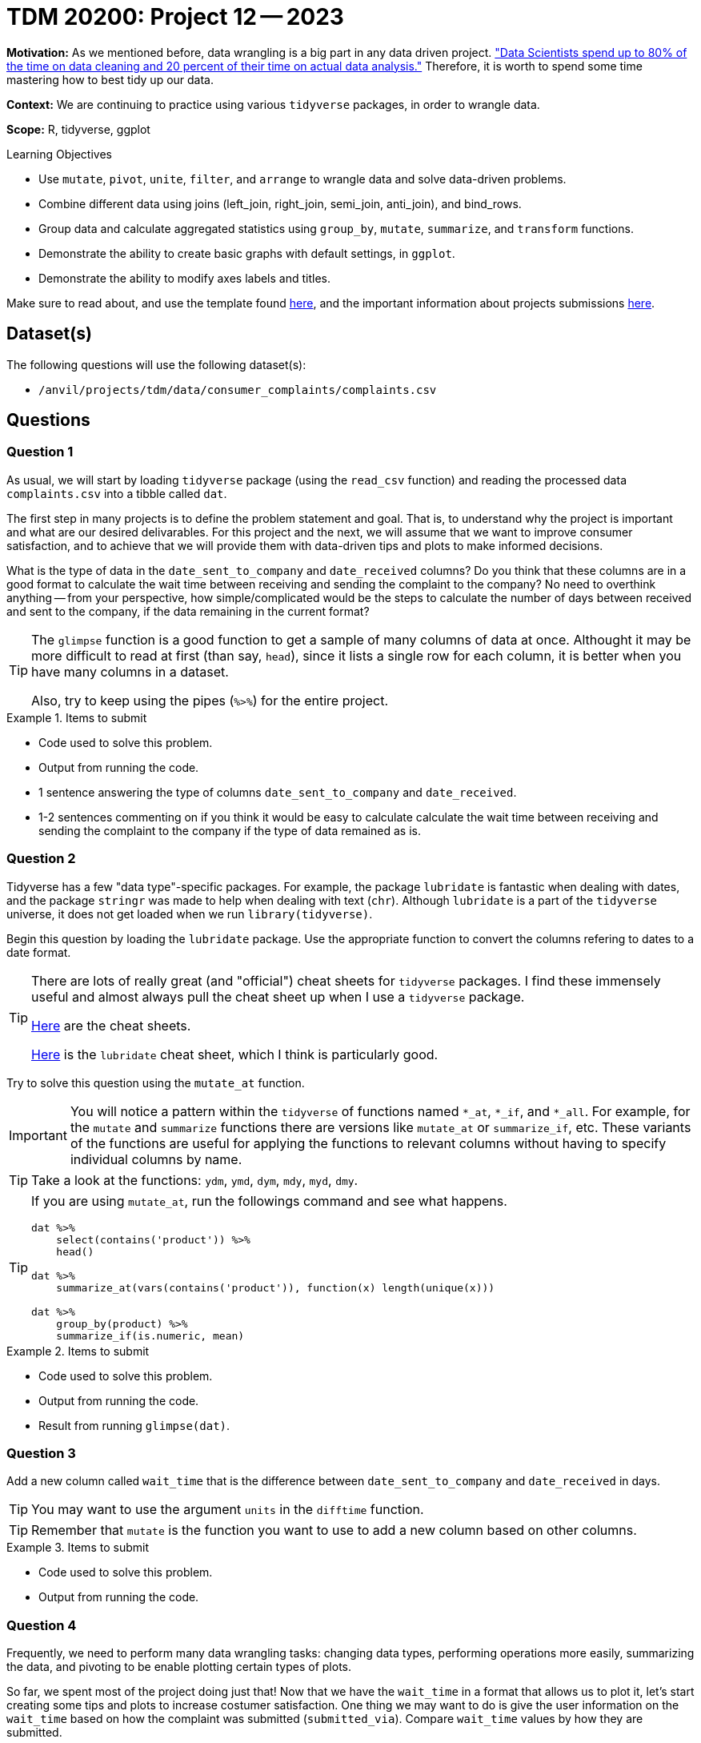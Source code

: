 = TDM 20200: Project 12 -- 2023

**Motivation:** As we mentioned before, data wrangling is a big part in any data driven project. https://www.amazon.com/Exploratory-Data-Mining-Cleaning/dp/0471268518["Data Scientists spend up to 80% of the time on data cleaning and 20 percent of their time on actual data analysis."] Therefore, it is worth to spend some time mastering how to best tidy up our data.

**Context:** We are continuing to practice using various `tidyverse` packages, in order to wrangle data.

**Scope:** R, tidyverse, ggplot

.Learning Objectives
****
- Use `mutate`, `pivot`, `unite`, `filter`, and `arrange` to wrangle data and solve data-driven problems.
- Combine different data using joins (left_join, right_join, semi_join, anti_join), and bind_rows.
- Group data and calculate aggregated statistics using `group_by`, `mutate`, `summarize`, and `transform` functions.
- Demonstrate the ability to create basic graphs with default settings, in `ggplot`.
- Demonstrate the ability to modify axes labels and titles.
****

Make sure to read about, and use the template found xref:templates.adoc[here], and the important information about projects submissions xref:submissions.adoc[here].

== Dataset(s)

The following questions will use the following dataset(s):

- `/anvil/projects/tdm/data/consumer_complaints/complaints.csv`

== Questions

=== Question 1

As usual, we will start by loading `tidyverse` package (using the `read_csv` function) and reading the processed data `complaints.csv` into a tibble called `dat`.

The first step in many projects is to define the problem statement and goal. That is, to understand why the project is important and what are our desired delivarables. For this project and the next, we will assume that we want to improve consumer satisfaction, and to achieve that we will provide them with data-driven tips and plots to make informed decisions.

What is the type of data in the `date_sent_to_company` and `date_received` columns? Do you think that these columns are in a good format to calculate the wait time between receiving and sending the complaint to the company? No need to overthink anything -- from your perspective, how simple/complicated would be the steps to calculate the number of days between received and sent to the company, if the data remaining in the current format? 

[TIP]
====
The `glimpse` function is a good function to get a sample of many columns of data at once. Althought it may be more difficult to read at first (than say, `head`), since it lists a single row for each column, it is better when you have many columns in a dataset.

Also, try to keep using the pipes (`%>%`) for the entire project.
====

.Items to submit
====
- Code used to solve this problem.
- Output from running the code.
- 1 sentence answering the type of columns `date_sent_to_company` and `date_received`.
- 1-2 sentences commenting on if you think it would be easy to calculate calculate the wait time between receiving and sending the complaint to the company if the type of data remained as is.
====

=== Question 2

Tidyverse has a few "data type"-specific packages. For example, the package `lubridate` is fantastic when dealing with dates, and the package `stringr` was made to help when dealing with text (`chr`). Although `lubridate` is a part of the `tidyverse` universe, it does not get loaded when we run `library(tidyverse)`.

Begin this question by loading the `lubridate` package. Use the appropriate function to convert the columns refering to dates to a date format. 

[TIP]
====
There are lots of really great (and "official") cheat sheets for `tidyverse` packages. I find these immensely useful and almost always pull the cheat sheet up when I use a `tidyverse` package.

https://www.rstudio.com/resources/cheatsheets/[Here] are the cheat sheets.

https://raw.githubusercontent.com/rstudio/cheatsheets/main/lubridate.pdf[Here] is the `lubridate` cheat sheet, which I think is particularly good.
====

Try to solve this question using the `mutate_at` function. 

[IMPORTANT]
====
You will notice a pattern within the `tidyverse` of functions named `*_at`, `*_if`, and `*_all`. For example, for the `mutate` and `summarize` functions there are versions like `mutate_at` or `summarize_if`, etc. These variants of the functions are useful for applying the functions to relevant columns without having to specify individual columns by name.
====

[TIP]
====
Take a look at the functions: `ydm`, `ymd`, `dym`, `mdy`, `myd`, `dmy`.
====

[TIP]
====
If you are using `mutate_at`, run the followings command and see what happens.

[source,r]
----
dat %>%
    select(contains('product')) %>%
    head()

dat %>%
    summarize_at(vars(contains('product')), function(x) length(unique(x)))

dat %>%
    group_by(product) %>%
    summarize_if(is.numeric, mean)
----
====

.Items to submit
====
- Code used to solve this problem.
- Output from running the code.
- Result from running `glimpse(dat)`.
====

=== Question 3

Add a new column called `wait_time` that is the difference between `date_sent_to_company` and `date_received` in days. 

[TIP]
====
You may want to use the argument `units` in the `difftime` function.
====

[TIP]
====
Remember that `mutate` is the function you want to use to add a new column based on other columns.
====

.Items to submit
====
- Code used to solve this problem.
- Output from running the code.
====

=== Question 4

Frequently, we need to perform many data wrangling tasks: changing data types, performing operations more easily, summarizing the data, and pivoting to be enable plotting certain types of plots. 

So far, we spent most of the project doing just that! Now that we have the `wait_time` in a format that allows us to plot it, let's start creating some tips and plots to increase costumer satisfaction. One thing we may want to do is give the user information on the `wait_time` based on how the complaint was submitted (`submitted_via`). Compare `wait_time` values by how they are submitted. 

[NOTE]
====
Keep in mind that we want to present this information in a way that would be helpful to costumers. For example, if you summarized the data, you could present the information as a tip and include the summarized `wait_time` values for the fastest and slowest methods. If you are making a plot and the plot has tons of outliers, maybe we want to consider cutting our axis (or filtering) the data to include just the certain values. 
====

Be sure to explain your reasoning for each step of your analysis. If you are summarizing, why did you pick this method, and why are you summarizing the way you are (for example, are you using the average time, the median time, the maximum time, the `mean(wait_time) + 3*std(wait_time)`)? You may also want to create 3 categories of `wait_time` (small, medium, high) and do a `table` between the categorical wait time and submission types. Why are you presenting the information the way you are?

[NOTE]
====
Figuring out how to present the information to help someone make a decision is an important step in any project! You may very well be presenting to someone that is not as familiar with data science/statistics/computer science as you are.
====

[TIP]
====
If you are creating categorical wait time, take a look at the https://dplyr.tidyverse.org/reference/case_when.html[`case_when`] function.
====

[TIP]
====
One example could be:

----
The plot below shows the average time it takes for the company to receive your complaint after you sent it based on _how_ you sent it. Note that, on average, it takes XX days to get a response if you submitted via YY. Alternatively, it takes, on avaerage, twice as long to receive a response if you submit a complain via ZZ. Be sure to keep this in mind when submitting a complaint.
----
====

.Items to submit
====
- Code used to solve this problem.
- Output from running the code.
- 1-2 sentences explaning your reasoning for how you presented the information.
- Information for costumer to make decision (plot, tip, etc). 
====

=== Question 5

Note that we have a column called `timely_response` in our `dat`. It may or may not (in reality) _be_ related to `wait_time`, however, we would expect it to be. What would you expect to see? Compare `wait_time` to `timely_response` using any technique you'd like. You can use the same idea/technique from question 4, or you can pick something else entirely different. It is completely up to you!

Would this information be relevant to include in a tip or dashboard for a costumer to make their decision? Why or why not? Would you combine this information with the one for `wait_time`? If so, how? 

Sometimes there are many ways to present similar pieces of information, and we must decide what we believe makes most sense, and what will be most helpful when making a decision.

.Items to submit
====
- Code used to solve this problem.
- Output from running the code.
- 1-2 sentences comparing `wait_time` for timely and not timely responses.
- 1-2 sentences explaining whether you would include this information for costumers, and why or why not? If so, how would you include it? 
====

[WARNING]
====
_Please_ make sure to double check that your submission is complete, and contains all of your code and output before submitting. If you are on a spotty internet connection, it is recommended to download your submission after submitting it to make sure what you _think_ you submitted, was what you _actually_ submitted.

In addition, please review our xref:projects:current-projects:submissions.adoc[submission guidelines] before submitting your project.
====